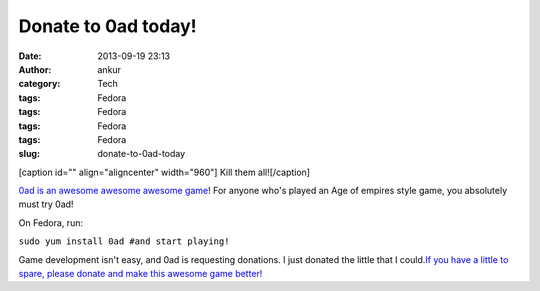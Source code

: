 Donate to 0ad today!
####################
:date: 2013-09-19 23:13
:author: ankur
:category: Tech
:tags: Fedora
:tags: Fedora
:tags: Fedora
:tags: Fedora
:slug: donate-to-0ad-today

[caption id="" align="aligncenter" width="960"]\ |image0| Kill them
all![/caption]

`0ad is an awesome awesome awesome game`_! For anyone who's played an
Age of empires style game, you absolutely must try 0ad!

On Fedora, run:

``sudo yum install 0ad #and start playing!``

Game development isn't easy, and 0ad is requesting donations. I just
donated the little that I could.\ `If you have a little to spare, please
donate and make this awesome game better!`_

.. _0ad is an awesome awesome awesome game: http://play0ad.com/
.. _If you have a little to spare, please donate and make this awesome game better!: http://www.indiegogo.com/projects/support-0-a-d-an-open-source-strategy-game/

.. |image0| image:: http://play0ad.com/wp-content/gallery/screenshots/screenshot0024.jpg
   :target: http://play0ad.com/wp-content/gallery/screenshots/screenshot0024.jpg
